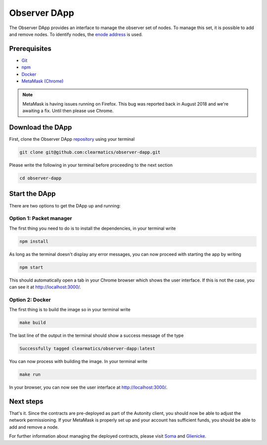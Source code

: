Observer DApp
====================================

The Observer DApp provides an interface to manage the observer set of nodes. To manage this set, it is possible to
add and remove nodes. To identify nodes, the `enode address <https://github.com/ethereum/wiki/wiki/enode-url-format>`_ is used.

Prerequisites
---------------
* `Git <https://git-scm.com/book/en/v2/Getting-Started-Installing-Git>`_
* `npm <https://www.npmjs.com/get-npm>`_
* `Docker <https://www.docker.com/get-started>`_
* `MetaMask (Chrome) <https://metamask.io/>`_

.. note:: MetaMask is having issues running on Firefox. This bug was reported back in August 2018 and we're awaiting a fix. Until then please use Chrome.

Download the DApp
--------------------------

First, clone the Observer DApp `repository <https://github.com/clearmatics/observer-dapp>`_ using your terminal

.. code-block:: none

    git clone git@github.com:clearmatics/observer-dapp.git

Please write the following in your terminal before proceeding to the next section

.. code-block:: none

    cd observer-dapp


Start the DApp
---------------

There are two options to get the DApp up and running:

Option 1: Packet manager
^^^^^^^^^^^^^^^^^^^^^^^^
The first thing you need to do is to install the dependencies, in your terminal write

.. code-block:: none

    npm install

As long as the terminal doesn't display any error messages, you can now proceed with starting the app by writing

.. code-block:: none

    npm start

This should automatically open a tab in your Chrome browser which shows the user interface. If this is not the case,
you can see it at http://localhost:3000/. 

Option 2: Docker
^^^^^^^^^^^^^^^^
The first thing is to build the image so in your terminal write

.. code-block:: none

    make build

The last line of the output in the terminal should show a success message of the type

.. code-block:: none

    Successfully tagged clearmatics/observer-dapp:latest

You can now process with building the image. In your terminal write

.. code-block:: none

    make run

In your browser, you can now see the user interface at http://localhost:3000/.


Next steps
------------------
That's it. Since the contracts are pre-deployed as part of the Autonity client, you should now be able to adjust the network permissioning. If your MetaMask is properly set up and your
account has sufficient funds, you should be able to add and remove a node.

For further information about managing the deployed contracts, please visit `Soma <https://docs.autonity.io/network-perm/soma.html>`_ and `Glienicke <https://docs.autonity.io/network-perm/glienicke.html>`_.

